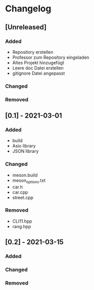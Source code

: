 * Changelog
** [Unreleased]
*** Added
- Repository erstellen
- Professor zum Repository eingeladen
- Altes Projekt hinzugefügt
- Leere doc Datei erstellen
- gitignore Datei angepasst
*** Changed
*** Removed

** [0.1] - 2021-03-01
*** Added
- build
- Asio library
- JSON library
*** Changed
- meson.build
- meson_options.txt
- car.h
- car.cpp
- street.cpp
*** Removed
- CLI11.hpp
- rang.hpp

** [0.2] - 2021-03-15
*** Added
*** Changed
*** Removed